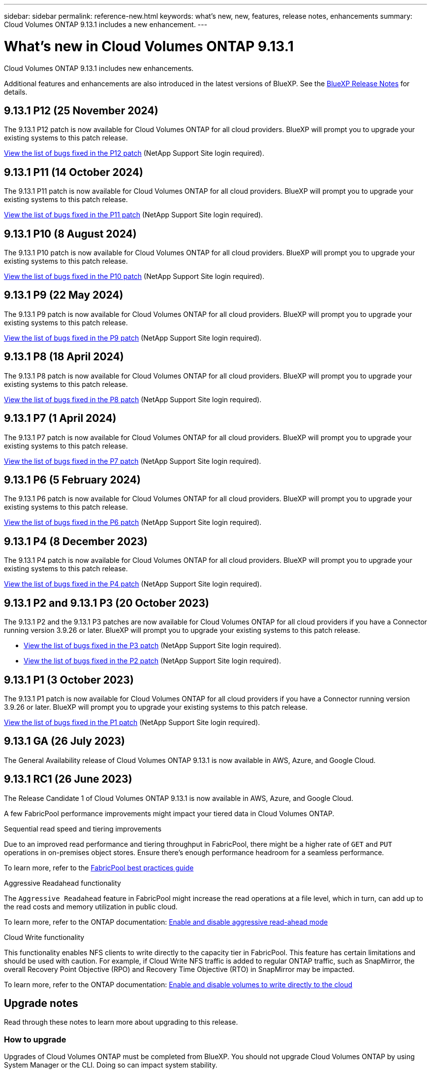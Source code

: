 ---
sidebar: sidebar
permalink: reference-new.html
keywords: what's new, new, features, release notes, enhancements
summary: Cloud Volumes ONTAP 9.13.1 includes a new enhancement.
---

= What's new in Cloud Volumes ONTAP 9.13.1 
:hardbreaks:
:nofooter:
:icons: font
:linkattrs:
:imagesdir: ./media/

[.lead]
Cloud Volumes ONTAP 9.13.1 includes new enhancements.

Additional features and enhancements are also introduced in the latest versions of BlueXP. See the https://docs.netapp.com/us-en/bluexp-cloud-volumes-ontap/whats-new.html[BlueXP Release Notes^] for details.

== 9.13.1 P12 (25 November 2024)
The 9.13.1 P12 patch is now available for Cloud Volumes ONTAP for all cloud providers. BlueXP will prompt you to upgrade your existing systems to this patch release.

link:https://mysupport.netapp.com/site/products/all/details/cloud-volumes-ontap/downloads-tab/download/62632/9.13.1P12[View the list of bugs fixed in the P12 patch^] (NetApp Support Site login required).

== 9.13.1 P11 (14 October 2024)
The 9.13.1 P11 patch is now available for Cloud Volumes ONTAP for all cloud providers. BlueXP will prompt you to upgrade your existing systems to this patch release.

link:https://mysupport.netapp.com/site/products/all/details/cloud-volumes-ontap/downloads-tab/download/62632/9.13.1P11[View the list of bugs fixed in the P11 patch^] (NetApp Support Site login required).

== 9.13.1 P10 (8 August 2024)
The 9.13.1 P10 patch is now available for Cloud Volumes ONTAP for all cloud providers. BlueXP will prompt you to upgrade your existing systems to this patch release.

link:https://mysupport.netapp.com/site/products/all/details/cloud-volumes-ontap/downloads-tab/download/62632/9.13.1P10[View the list of bugs fixed in the P10 patch^] (NetApp Support Site login required).

== 9.13.1 P9 (22 May 2024)
The 9.13.1 P9 patch is now available for Cloud Volumes ONTAP for all cloud providers. BlueXP will prompt you to upgrade your existing systems to this patch release.

link:https://mysupport.netapp.com/site/products/all/details/cloud-volumes-ontap/downloads-tab/download/62632/9.13.1P9[View the list of bugs fixed in the P9 patch^] (NetApp Support Site login required).

== 9.13.1 P8 (18 April 2024)
The 9.13.1 P8 patch is now available for Cloud Volumes ONTAP for all cloud providers. BlueXP will prompt you to upgrade your existing systems to this patch release.

link:https://mysupport.netapp.com/site/products/all/details/cloud-volumes-ontap/downloads-tab/download/62632/9.13.1P8[View the list of bugs fixed in the P8 patch^] (NetApp Support Site login required).

== 9.13.1 P7 (1 April 2024)
The 9.13.1 P7 patch is now available for Cloud Volumes ONTAP for all cloud providers. BlueXP will prompt you to upgrade your existing systems to this patch release.

link:https://mysupport.netapp.com/site/products/all/details/cloud-volumes-ontap/downloads-tab/download/62632/9.13.1P7[View the list of bugs fixed in the P7 patch^] (NetApp Support Site login required).

== 9.13.1 P6 (5 February 2024)
The 9.13.1 P6 patch is now available for Cloud Volumes ONTAP for all cloud providers. BlueXP will prompt you to upgrade your existing systems to this patch release.

link:https://mysupport.netapp.com/site/products/all/details/cloud-volumes-ontap/downloads-tab/download/62632/9.13.1P6[View the list of bugs fixed in the P6 patch^] (NetApp Support Site login required).

== 9.13.1 P4 (8 December 2023)
The 9.13.1 P4 patch is now available for Cloud Volumes ONTAP for all cloud providers. BlueXP will prompt you to upgrade your existing systems to this patch release.

link:https://mysupport.netapp.com/site/products/all/details/cloud-volumes-ontap/downloads-tab/download/62632/9.13.1P4[View the list of bugs fixed in the P4 patch^] (NetApp Support Site login required).

== 9.13.1 P2 and 9.13.1 P3 (20 October 2023)
The 9.13.1 P2 and the 9.13.1 P3 patches are now available for Cloud Volumes ONTAP for all cloud providers if you have a Connector running version 3.9.26 or later. BlueXP will prompt you to upgrade your existing systems to this patch release.

* link:https://mysupport.netapp.com/site/products/all/details/cloud-volumes-ontap/downloads-tab/download/62632/9.13.1P3[View the list of bugs fixed in the P3 patch^] (NetApp Support Site login required).
* link:https://mysupport.netapp.com/site/products/all/details/cloud-volumes-ontap/downloads-tab/download/62632/9.13.1P2[View the list of bugs fixed in the P2 patch^] (NetApp Support Site login required).

== 9.13.1 P1 (3 October 2023)
The 9.13.1 P1 patch is now available for Cloud Volumes ONTAP for all cloud providers if you have a Connector running version 3.9.26 or later. BlueXP will prompt you to upgrade your existing systems to this patch release.

link:https://mysupport.netapp.com/site/products/all/details/cloud-volumes-ontap/downloads-tab/download/62632/9.13.1P1[View the list of bugs fixed in the P1 patch^] (NetApp Support Site login required).

== 9.13.1 GA (26 July 2023)
The General Availability release of Cloud Volumes ONTAP 9.13.1 is now available in AWS, Azure, and Google Cloud. 

== 9.13.1 RC1 (26 June 2023)
The Release Candidate 1 of Cloud Volumes ONTAP 9.13.1 is now available in AWS, Azure, and Google Cloud.

A few FabricPool performance improvements might impact your tiered data in Cloud Volumes ONTAP.

.Sequential read speed and tiering improvements

Due to an improved read performance and tiering throughput in FabricPool, there might be a higher rate of `GET` and `PUT` operations in on-premises object stores. Ensure there's enough performance headroom for a seamless performance.

To learn more, refer to the https://www.netapp.com/media/17239-tr-4598.pdf[FabricPool best practices guide^]

.Aggressive Readahead functionality

The `Aggressive Readahead` feature in FabricPool might increase the read operations at a file level, which in turn, can add up to the read costs and memory utilization in public cloud.

To learn more, refer to the ONTAP documentation: https://docs.netapp.com/us-en/ontap/fabricpool/enable-disable-aggressive-read-ahead-task.html#enable-aggressive-read-ahead-mode-during-volume-creation[Enable and disable aggressive read-ahead mode^]

.Cloud Write functionality

This functionality enables NFS clients to write directly to the capacity tier in FabricPool. This feature has certain limitations and should be used with caution. For example, if Cloud Write NFS traffic is added to regular ONTAP traffic, such as SnapMirror, the overall Recovery Point Objective (RPO) and Recovery Time Objective (RTO) in SnapMirror may be impacted.

To learn more, refer to the ONTAP documentation: https://docs.netapp.com/us-en/ontap/fabricpool/enable-disable-volume-cloud-write-task.html[Enable and disable volumes to write directly to the cloud^]

== Upgrade notes

Read through these notes to learn more about upgrading to this release.

=== How to upgrade

Upgrades of Cloud Volumes ONTAP must be completed from BlueXP. You should not upgrade Cloud Volumes ONTAP by using System Manager or the CLI. Doing so can impact system stability.

link:http://docs.netapp.com/us-en/bluexp-cloud-volumes-ontap/task-updating-ontap-cloud.html[Learn how to upgrade when BlueXP notifies you^].

=== Supported upgrade path

You can upgrade to Cloud Volumes ONTAP 9.13.1 from the 9.12.1 and 9.13.0 releases. BlueXP will prompt you to upgrade eligible Cloud Volumes ONTAP systems to this release.

=== Required version of the Connector

The BlueXP Connector must be running version 3.9.26 or later to deploy new Cloud Volumes ONTAP 9.13.1 systems and to upgrade existing systems to 9.13.1.

TIP: Automatic upgrades of the Connector are enabled by default so you should be running the latest version.

=== Downtime

* The upgrade of a single node system takes the system offline for up to 25 minutes, during which I/O is interrupted.

* Upgrading an HA pair is nondisruptive and I/O is uninterrupted. During this nondisruptive upgrade process, each node is upgraded in tandem to continue serving I/O to clients.

=== c4, m4, and r4 instances no longer supported

In AWS, the c4, m4, and r4 EC2 instance types are no longer supported with Cloud Volumes ONTAP. If you have an existing system that's running on a c4, m4, or r4 instance type, you must change to an instance type in the c5, m5, or r5 instance family. You can't upgrade to this release until you change the instance type.
 
link:https://docs.netapp.com/us-en/bluexp-cloud-volumes-ontap/task-change-ec2-instance.html[Learn how to change the EC2 instance type for Cloud Volumes ONTAP^].

Refer to link:https://mysupport.netapp.com/info/communications/ECMLP2880231.html[NetApp Support^] to learn more about the end of availability and support for these instance types. 

// BLUEXPDOC-11